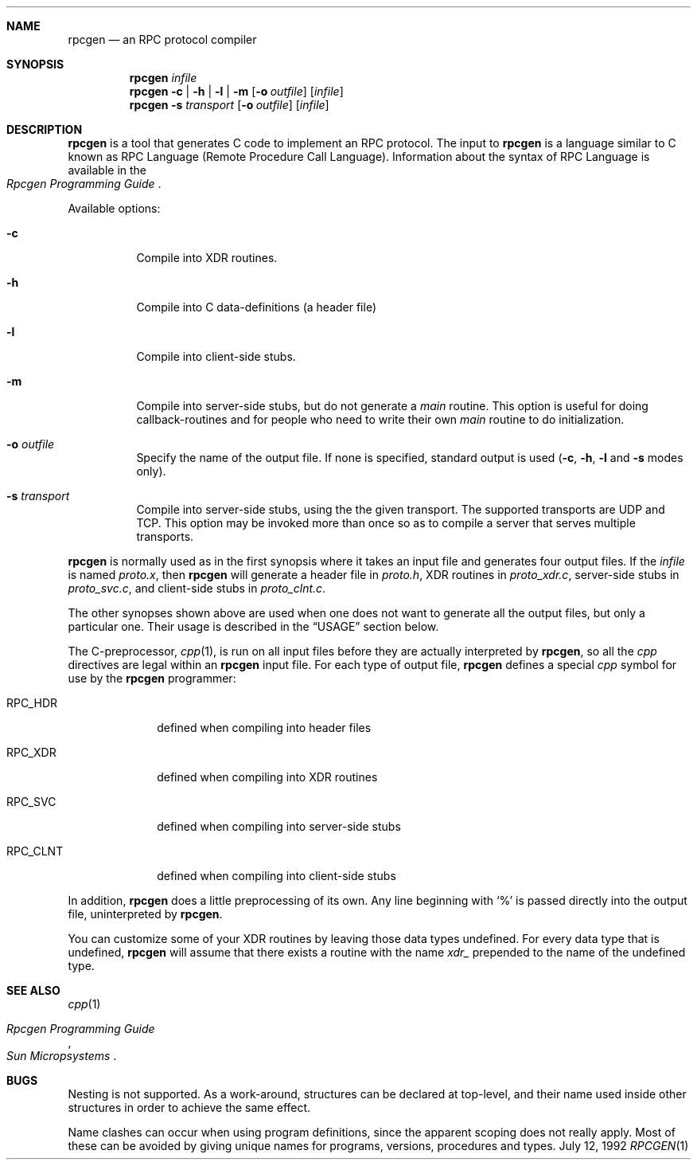 .\" Copyright 1991 The Regents of the University of California.
.\" All rights reserved.
.\"
.\" Derived from Sun Microsystems rpcgen.1        2.2 88/08/02 4.0 RPCSRC
.\"
.\" Redistribution and use in source and binary forms, with or without
.\" modification, are permitted provided that the following conditions
.\" are met:
.\" 1. Redistributions of source code must retain the above copyright
.\"    notice, this list of conditions and the following disclaimer.
.\" 2. Redistributions in binary form must reproduce the above copyright
.\"    notice, this list of conditions and the following disclaimer in the
.\"    documentation and/or other materials provided with the distribution.
.\" 3. All advertising materials mentioning features or use of this software
.\"    must display the following acknowledgement:
.\"	This product includes software developed by the University of
.\"	California, Berkeley and its contributors.
.\" 4. Neither the name of the University nor the names of its contributors
.\"    may be used to endorse or promote products derived from this software
.\"    without specific prior written permission.
.\"
.\" THIS SOFTWARE IS PROVIDED BY THE REGENTS AND CONTRIBUTORS ``AS IS'' AND
.\" ANY EXPRESS OR IMPLIED WARRANTIES, INCLUDING, BUT NOT LIMITED TO, THE
.\" IMPLIED WARRANTIES OF MERCHANTABILITY AND FITNESS FOR A PARTICULAR PURPOSE
.\" ARE DISCLAIMED.  IN NO EVENT SHALL THE REGENTS OR CONTRIBUTORS BE LIABLE
.\" FOR ANY DIRECT, INDIRECT, INCIDENTAL, SPECIAL, EXEMPLARY, OR CONSEQUENTIAL
.\" DAMAGES (INCLUDING, BUT NOT LIMITED TO, PROCUREMENT OF SUBSTITUTE GOODS
.\" OR SERVICES; LOSS OF USE, DATA, OR PROFITS; OR BUSINESS INTERRUPTION)
.\" HOWEVER CAUSED AND ON ANY THEORY OF LIABILITY, WHETHER IN CONTRACT, STRICT
.\" LIABILITY, OR TORT (INCLUDING NEGLIGENCE OR OTHERWISE) ARISING IN ANY WAY
.\" OUT OF THE USE OF THIS SOFTWARE, EVEN IF ADVISED OF THE POSSIBILITY OF
.\" SUCH DAMAGE.
.\"
.\"	@(#)rpcgen.1	5.3 (Berkeley) 7/12/92
.\"
.Dd July 12, 1992
.Dt RPCGEN 1
.Sh NAME
.Nm rpcgen
.Nd an
.Tn RPC
protocol compiler
.Sh SYNOPSIS
.Nm rpcgen Ar infile
.Nm rpcgen
.Fl c | Fl h | Fl l |
.Fl m
.Op Fl o Ar outfile
.Op Ar infile
.Nm rpcgen Fl s Ar transport
.Op Fl o Ar outfile
.Op Ar infile
.Sh DESCRIPTION
.Nm rpcgen
is a tool that generates
.Tn \&C
code to implement an
.Tn RPC
protocol.  The input to
.Nm rpcgen
is a language similar to C
known as
.Tn RPC
Language (Remote Procedure Call Language).  Information
about the syntax of
.Tn RPC
Language is available in the
.Rs
.%T "Rpcgen Programming Guide"
.Re
.Pp
Available options:
.Bl -tag -width indent
.It Fl c
Compile into
.Dv XDR
routines.
.It Fl h
Compile into
.Tn \&C
data-definitions (a header file)
.It Fl l
Compile into client-side stubs.
.It Fl m
Compile into server-side stubs, but do not generate a
.Em main
routine.
This option is useful for doing callback-routines and for people who
need to write their own
.Em main
routine to do initialization.
.It Fl o Ar outfile
Specify the name of the output file.
If none is specified, standard output is used
.Pf ( Fl c ,
.Fl h ,
.Fl l
and
.Fl s
modes only).
.It Fl s Ar transport
Compile into server-side stubs, using the the given transport.  The
supported transports
are
.Tn UDP
and
.Tn TCP .
This option may be invoked more than once
so as to compile a server that serves multiple transports.
.El
.Pp
.Nm rpcgen
is normally used as in the first synopsis where it takes an input file
and generates four output files. If the
.Ar infile
is named
.Pa proto.x ,
then
.Nm rpcgen
will generate a header file in
.Pa proto.h ,
.Dv XDR
routines in
.Pa proto_xdr.c ,
server-side stubs in
.Pa proto_svc.c ,
and client-side stubs in
.Pa proto_clnt.c .
.Pp
The other synopses shown above are used when one does not want to
generate all the output files, but only a particular one.  Their
usage is described in the
.Sx USAGE
section below.
.Pp
The C-preprocessor,
.Xr cpp 1 ,
is run on all input files before they are actually
interpreted by
.Nm rpcgen ,
so all the
.Xr cpp
directives are legal within an
.Nm rpcgen
input file.  For each type of output file,
.Nm rpcgen
defines a special
.Xr cpp
symbol for use by the
.Nm rpcgen
programmer:
.Pp
.Bl -tag -width "RPC_CLNT"
.It Dv RPC_HDR
defined when compiling into header files
.It Dv RPC_XDR
defined when compiling into
.Dv XDR
routines
.It Dv RPC_SVC
defined when compiling into server-side stubs
.It Dv RPC_CLNT
defined when compiling into client-side stubs
.El
.Pp
In addition,
.Nm rpcgen
does a little preprocessing of its own.
Any line beginning with
.Ql \&%
is passed directly into the output file, uninterpreted by
.Nm rpcgen .
.Pp
You can customize some of your
.Dv XDR
routines by leaving those data
types undefined.  For every data type that is undefined,
.Nm rpcgen
will assume that there exists a routine with the name
.Em xdr_
prepended to the name of the undefined type.
.Sh SEE ALSO
.Xr cpp 1
.Rs
.%T "Rpcgen Programming Guide"
.%I "Sun Micropsystems"
.Re
.Sh BUGS
.Pp
Nesting is not supported.
As a work-around, structures can be declared at
top-level, and their name used inside other structures in order to achieve
the same effect.
.Pp
Name clashes can occur when using program definitions, since the apparent
scoping does not really apply. Most of these can be avoided by giving
unique names for programs, versions, procedures and types.
